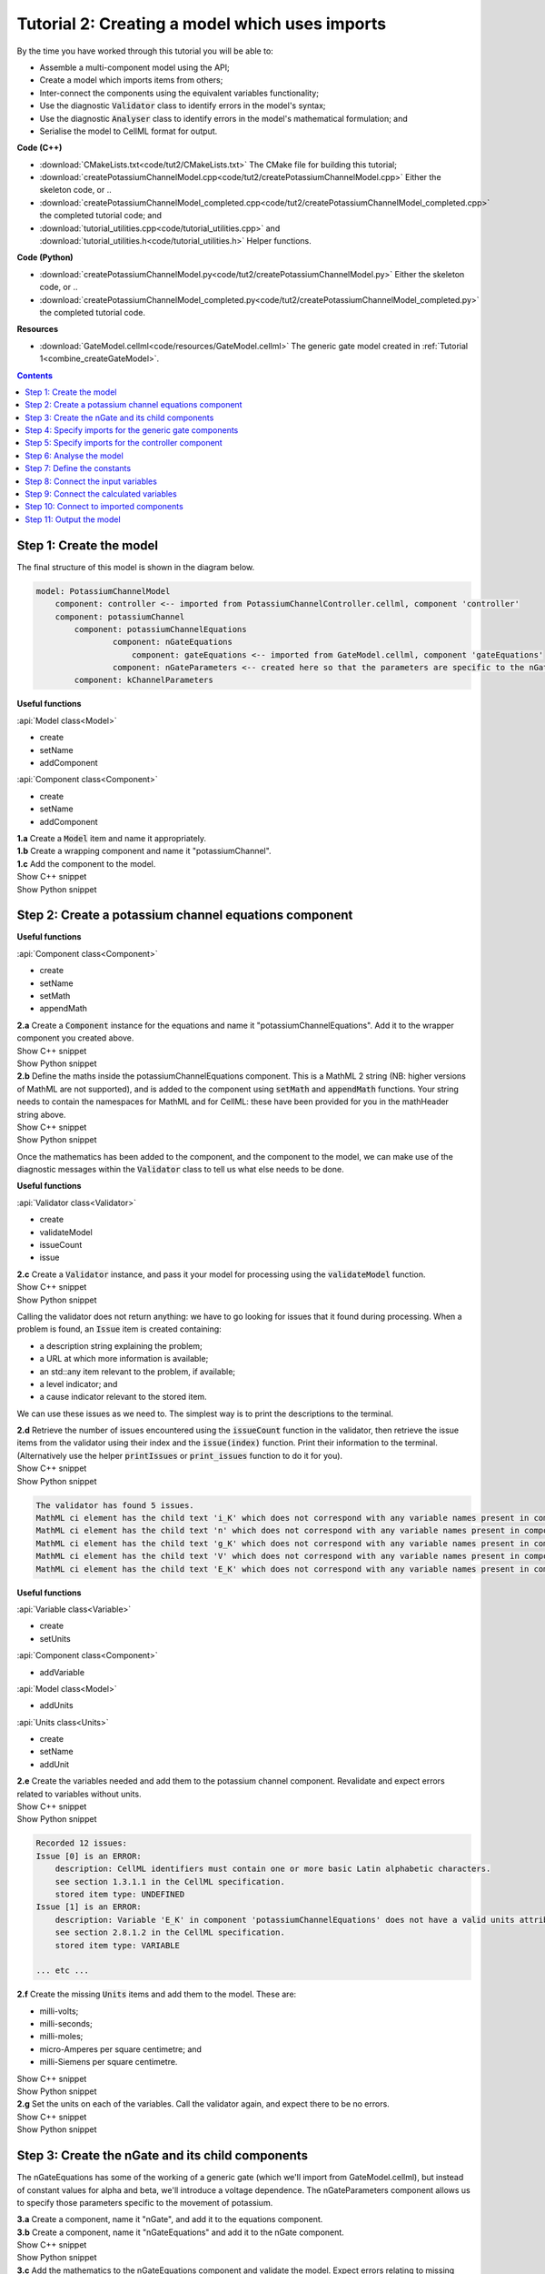 ..  _combine_createPotassiumChannelModel:

Tutorial 2: Creating a model which uses imports
===============================================

.. container:: shortlist

    By the time you have worked through this tutorial you will be able to:

    - Assemble a multi-component model using the API; 
    - Create a model which imports items from others;
    - Inter-connect the components using the equivalent variables functionality;
    - Use the diagnostic :code:`Validator` class to identify errors in the model's syntax; 
    - Use the diagnostic :code:`Analyser` class to identify errors in the model's mathematical formulation; and
    - Serialise the model to CellML format for output.

.. container:: shortlist

    **Code (C++)**

    - :download:`CMakeLists.txt<code/tut2/CMakeLists.txt>` The CMake file for building this tutorial;
    - :download:`createPotassiumChannelModel.cpp<code/tut2/createPotassiumChannelModel.cpp>` Either the skeleton code, or ..
    - :download:`createPotassiumChannelModel_completed.cpp<code/tut2/createPotassiumChannelModel_completed.cpp>` the completed tutorial code; and
    - :download:`tutorial_utilities.cpp<code/tutorial_utilities.cpp>` and :download:`tutorial_utilities.h<code/tutorial_utilities.h>` Helper functions.

.. container:: shortlist

    **Code (Python)**

    - :download:`createPotassiumChannelModel.py<code/tut2/createPotassiumChannelModel.py>` Either the skeleton code, or ..
    - :download:`createPotassiumChannelModel_completed.py<code/tut2/createPotassiumChannelModel_completed.py>` the completed tutorial code.

.. container:: shortlist

    **Resources**

    - :download:`GateModel.cellml<code/resources/GateModel.cellml>` The generic gate model created in :ref:`Tutorial 1<combine_createGateModel>`.

.. contents:: Contents
    :local:

Step 1: Create the model
------------------------
The final structure of this model is shown in the diagram below.

.. code-block:: text

    model: PotassiumChannelModel
        component: controller <-- imported from PotassiumChannelController.cellml, component 'controller'
        component: potassiumChannel
            component: potassiumChannelEquations
                    component: nGateEquations
                        component: gateEquations <-- imported from GateModel.cellml, component 'gateEquations'
                    component: nGateParameters <-- created here so that the parameters are specific to the nGateEquations.
            component: kChannelParameters


.. container:: useful

    **Useful functions**

    :api:`Model class<Model>`

    - create
    - setName
    - addComponent

    :api:`Component class<Component>`

    - create
    - setName
    - addComponent

.. container:: dothis

    **1.a** Create a :code:`Model` item and name it appropriately.

.. container:: dothis

    **1.b** Create a wrapping component and name it "potassiumChannel".

.. container:: dothis

    **1.c** Add the component to the model.

.. container:: toggle

    .. container:: header

        Show C++ snippet

    .. literalinclude:: ../combine2020/code/tut2/createPotassiumChannelModel_completed.cpp
        :language: c++
        :start-at: //  1.a
        :end-before: //  end 1

.. container:: toggle

    .. container:: header

        Show Python snippet

    .. literalinclude:: ../combine2020/code/tut2/createPotassiumChannelModel_completed.py
        :language: python
        :start-at: #  1.a
        :end-before: #  end 1

Step 2: Create a potassium channel equations component
------------------------------------------------------

.. container:: useful

    **Useful functions**

    :api:`Component class<Component>`

    - create
    - setName
    - setMath
    - appendMath

.. container:: dothis

    **2.a** Create a :code:`Component` instance for the equations and name it "potassiumChannelEquations".  
    Add it to the wrapper component you created above.

.. container:: toggle

    .. container:: header

        Show C++ snippet

    .. literalinclude:: ../combine2020/code/tut2/createPotassiumChannelModel_completed.cpp
        :language: c++
        :start-at: //  2.a
        :end-before: //  end 2.a

.. container:: toggle

    .. container:: header

        Show Python snippet

    .. literalinclude:: ../combine2020/code/tut2/createPotassiumChannelModel_completed.py
        :language: python
        :start-at: #  2.a
        :end-before: #  end 2.a

.. container:: dothis

    **2.b** Define the maths inside the potassiumChannelEquations component.
    This is a MathML 2 string (NB: higher versions of MathML are not supported), and is added to the component using :code:`setMath` and :code:`appendMath` functions.
    Your string needs to contain the namespaces for MathML and for CellML: these have been provided for you in the mathHeader string above.
        
.. container:: toggle

    .. container:: header

        Show C++ snippet

    .. literalinclude:: ../combine2020/code/tut2/createPotassiumChannelModel_completed.cpp
        :language: c++
        :start-at: //  2.b
        :end-before: //  2.c

.. container:: toggle

    .. container:: header

        Show Python snippet

    .. literalinclude:: ../combine2020/code/tut2/createPotassiumChannelModel_completed.py
        :language: python
        :start-at: #  2.b
        :end-before: #  2.c
        
Once the mathematics has been added to the component, and the component to the model, we can make use of the diagnostic messages within the :code:`Validator` class to tell us what else needs to be done.

.. container:: useful

    **Useful functions**

    :api:`Validator class<Validator>`

    - create
    - validateModel
    - issueCount
    - issue

.. container:: dothis

    **2.c** Create a :code:`Validator` instance, and pass it your model for processing using the :code:`validateModel` function.

.. container:: toggle

    .. container:: header

        Show C++ snippet

    .. literalinclude:: ../combine2020/code/tut2/createPotassiumChannelModel_completed.cpp
        :language: c++
        :start-at: //  2.c
        :end-before: //  end 2.c

.. container:: toggle

    .. container:: header

        Show Python snippet

    .. literalinclude:: ../combine2020/code/tut2/createPotassiumChannelModel_completed.py
        :language: python
        :start-at: #  2.c
        :end-before: #  end 2.c

Calling the validator does not return anything: we have to go looking for issues that it found during processing.
When a problem is found, an :code:`Issue` item is created containing:

.. container:: shortlist

    - a description string explaining the problem;
    - a URL at which more information is available;
    - an std::any item relevant to the problem, if available;
    - a level indicator; and
    - a cause indicator relevant to the stored item.

We can use these issues as we need to.
The simplest way is to print the descriptions to the terminal.

.. container:: dothis

    **2.d** Retrieve the number of issues encountered using the :code:`issueCount` function in the validator, then retrieve the issue items from the validator using their index and the :code:`issue(index)` function.
    Print their information to the terminal.  
    (Alternatively use the helper :code:`printIssues` or :code:`print_issues` function to do it for you).

.. container:: toggle

    .. container:: header

        Show C++ snippet

    .. literalinclude:: ../combine2020/code/tut2/createPotassiumChannelModel_completed.cpp
        :language: c++
        :start-at: //  2.d
        :end-before: //  2.e

.. container:: toggle

    .. container:: header

        Show Python snippet

    .. literalinclude:: ../combine2020/code/tut2/createPotassiumChannelModel_completed.py
        :language: python
        :start-at: #  2.d
        :end-before: #  2.e

.. code-block:: terminal

    The validator has found 5 issues.
    MathML ci element has the child text 'i_K' which does not correspond with any variable names present in component 'potassiumChannelEquations'.
    MathML ci element has the child text 'n' which does not correspond with any variable names present in component 'potassiumChannelEquations'.
    MathML ci element has the child text 'g_K' which does not correspond with any variable names present in component 'potassiumChannelEquations'.
    MathML ci element has the child text 'V' which does not correspond with any variable names present in component 'potassiumChannelEquations'.
    MathML ci element has the child text 'E_K' which does not correspond with any variable names present in component 'potassiumChannelEquations'.

.. container:: useful

    **Useful functions**

    :api:`Variable class<Variable>`

    - create
    - setUnits

    :api:`Component class<Component>`

    - addVariable

    :api:`Model class<Model>`

    - addUnits

    :api:`Units class<Units>`

    - create
    - setName
    - addUnit

.. container:: dothis

    **2.e** Create the variables needed and add them to the potassium channel component.
    Revalidate and expect errors related to variables without units.

.. container:: toggle

    .. container:: header

        Show C++ snippet

    .. literalinclude:: ../combine2020/code/tut2/createPotassiumChannelModel_completed.cpp
        :language: c++
        :start-at: //  2.e
        :end-before: //  2.f

.. container:: toggle

    .. container:: header

        Show Python snippet

    .. literalinclude:: ../combine2020/code/tut2/createPotassiumChannelModel_completed.py
        :language: python
        :start-at: #  2.e
        :end-before: #  2.f

.. code-block:: terminal

    Recorded 12 issues:
    Issue [0] is an ERROR:
        description: CellML identifiers must contain one or more basic Latin alphabetic characters.
        see section 1.3.1.1 in the CellML specification.
        stored item type: UNDEFINED
    Issue [1] is an ERROR:
        description: Variable 'E_K' in component 'potassiumChannelEquations' does not have a valid units attribute. The attribute given is ''.
        see section 2.8.1.2 in the CellML specification.
        stored item type: VARIABLE
    
    ... etc ...

.. container:: dothis

    **2.f** Create the missing :code:`Units` items and add them to the model. These are:

    - milli-volts;
    - milli-seconds;
    - milli-moles;
    - micro-Amperes per square centimetre; and
    - milli-Siemens per square centimetre.

.. container:: toggle

    .. container:: header

        Show C++ snippet

    .. literalinclude:: ../combine2020/code/tut2/createPotassiumChannelModel_completed.cpp
        :language: c++
        :start-at: //  2.f
        :end-before: //  2.g

.. container:: toggle

    .. container:: header

        Show Python snippet

    .. literalinclude:: ../combine2020/code/tut2/createPotassiumChannelModel_completed.py
        :language: python
        :start-at: #  2.f
        :end-before: #  2.g

.. container:: dothis

    **2.g** Set the units on each of the variables.  
    Call the validator again, and expect there to be no errors.

.. container:: toggle

    .. container:: header

        Show C++ snippet

    .. literalinclude:: ../combine2020/code/tut2/createPotassiumChannelModel_completed.cpp
        :language: c++
        :start-at: //  2.g
        :end-before: //  end 2

.. container:: toggle

    .. container:: header

        Show Python snippet

    .. literalinclude:: ../combine2020/code/tut2/createPotassiumChannelModel_completed.py
        :language: python
        :start-at: #  2.g
        :end-before: #  end 2

Step 3: Create the nGate and its child components
-------------------------------------------------
The nGateEquations has some of the working of a generic gate (which we'll import from GateModel.cellml), but instead of constant values for alpha and beta, we'll introduce a voltage dependence.
The nGateParameters component allows us to specify those parameters specific to the movement of potassium.

.. container:: dothis

    **3.a** Create a component, name it "nGate", and add it to the equations component.

.. container:: dothis

    **3.b** Create a component, name it "nGateEquations" and add it to the nGate component.

.. container:: toggle

    .. container:: header

        Show C++ snippet

    .. literalinclude:: ../combine2020/code/tut2/createPotassiumChannelModel_completed.cpp
        :language: c++
        :start-at: //  3.a
        :end-before: //  3.c

.. container:: toggle

    .. container:: header

        Show Python snippet

    .. literalinclude:: ../combine2020/code/tut2/createPotassiumChannelModel_completed.py
        :language: python
        :start-at: #  3.a
        :end-before: #  3.c

.. container:: dothis

    **3.c** Add the mathematics to the nGateEquations component and validate the model.
    Expect errors relating to missing variables.

.. container:: toggle

    .. container:: header

        Show C++ snippet

    .. literalinclude:: ../combine2020/code/tut2/createPotassiumChannelModel_completed.cpp
        :language: c++
        :start-at: //  3.c
        :end-before: //  3.d

.. container:: toggle

    .. container:: header

        Show Python snippet

    .. literalinclude:: ../combine2020/code/tut2/createPotassiumChannelModel_completed.py
        :language: python
        :start-at: #  3.c
        :end-before: #  3.d

.. code-block:: terminal

    Recorded 7 issues:
    Issue [0] is an ERROR:
        description: MathML ci element has the child text 'alpha_n' which does not correspond with any variable names present in component 'nGateEquations'.
        see section 2.12.3 in the CellML specification.
        stored item type: MATH
    Issue [1] is an ERROR:
        description: Math has a cn element with a cellml:units attribute 'per_mV_ms' that is not a valid reference to units in the model 'PotassiumChannelModel' or a standard unit.
        see section 2.13.4 in the CellML specification.
        stored item type: MATH
    Issue [2] is an ERROR:
        description: MathML ci element has the child text 'V' which does not correspond with any variable names present in component 'nGateEquations'.
        see section 2.12.3 in the CellML specification.
        stored item type: MATH

    ... etc ... 

.. container:: dothis

    **3.d** Add the missing variables to the nGateEquations component, and validate again.
    Expect errors relating to units missing from the variables.

.. container:: toggle

    .. container:: header

        Show C++ snippet

    .. literalinclude:: ../combine2020/code/tut2/createPotassiumChannelModel_completed.cpp
        :language: c++
        :start-at: //  3.d
        :end-before: //  end 3.d

.. container:: toggle

    .. container:: header

        Show Python snippet

    .. literalinclude:: ../combine2020/code/tut2/createPotassiumChannelModel_completed.py
        :language: python
        :start-at: #  3.d
        :end-before: #  end 3.d

.. code-block:: terminal

    Recorded 12 issues:
    Issue [0] is an ERROR:
        description: CellML identifiers must contain one or more basic Latin alphabetic characters.
        see section 1.3.1.1 in the CellML specification.
        stored item type: UNDEFINED
    Issue [1] is an ERROR:
        description: Variable 't' in component 'nGateEquations' does not have a valid units attribute. The attribute given is ''.
        see section 2.8.1.2 in the CellML specification.
        stored item type: VARIABLE
    Issue [2] is an ERROR:
        description: CellML identifiers must contain one or more basic Latin alphabetic characters.
        see section 1.3.1.1 in the CellML specification.
        stored item type: UNDEFINED
    Issue [3] is an ERROR:
        description: Variable 'V' in component 'nGateEquations' does not have a valid units attribute. The attribute given is ''.
        see section 2.8.1.2 in the CellML specification.
        stored item type: VARIABLE
    
    ... etc ...

.. container:: dothis

    **3.e** Create the missing units and add them to the model.
    The only two which aren't available are:

    - per millisecond; and 
    - per millivolt millisecond.

    Remember that you'll need to give these names that are the same as those needed by the  variables.
    In this case they are "per_ms" and "per_mV_ms".

.. container:: toggle

    .. container:: header

        Show C++ snippet

    .. literalinclude:: ../combine2020/code/tut2/createPotassiumChannelModel_completed.cpp
        :language: c++
        :start-at: //  3.e
        :end-before: //  3.f

.. container:: toggle

    .. container:: header

        Show Python snippet

    .. literalinclude:: ../combine2020/code/tut2/createPotassiumChannelModel_completed.py
        :language: python
        :start-at: #  3.e
        :end-before: #  3.f

.. container:: dothis

    **3.f** Associate the correct units items with the variables which need them.
    Revalidate the model, expecting there to be no errors reported.

.. container:: toggle

    .. container:: header

        Show C++ snippet

    .. literalinclude:: ../combine2020/code/tut2/createPotassiumChannelModel_completed.cpp
        :language: c++
        :start-at: //  3.f
        :end-before: //  end 3

.. container:: toggle

    .. container:: header

        Show Python snippet

    .. literalinclude:: ../combine2020/code/tut2/createPotassiumChannelModel_completed.py
        :language: python
        :start-at: #  3.f
        :end-before: #  end 3

Step 4: Specify imports for the generic gate components
-------------------------------------------------------

The generic gate model (in GateModel.cellml) has two components: 

- "gateEquations" which solves an ODE for the gate status parameter, X; and
- "gateParameters" which sets the values of alpha, beta, and initialises X.

We will import only the "gateEquations" component and set it to be a child of the nGateEquations component.
This means we can introduce the voltage dependence for the alpha and beta, and using a specified initial value for the gate's status.
Note that the variable "n" in the nGateEquations is equivalent to the generic gate's variable "X".

.. container::shortlist

Imports require three things:

    - A destination for the imported item. 
    This could be a :code:`Component` or :code:`Units` item.
    - A model to import for the imported item from.
    This is stored in an :code:`ImportSource` item containing the URL of the model to read.
    - The name of the item to import.
    This is called the "import reference" and is stored by the destination :code:`Component` or :code:`Units` item.

.. container:: useful

    **Useful functions**

    :api:`ImportSource class<ImportSource>`

    - create
    - setUrl

    :api:`Model class<Model>`

    - addImportSource

    :api:`ImportedEntity class<ImportedEntity>` (applies to components and units)

    - setImportSource
    - setImportReference

.. container:: dothis

    **4.a** Create an :code:`ImportSource` item and set its URL to be "GateModel.cellml".

.. container:: dothis

    **4.b** Create a destination component for the imported gate component, and add this to the nGateEquations component. 

.. container:: dothis

    **4.c** Set the import reference on the component you just created to be the name of the component in the GateModel.cellml file that you want to use.
    In this example, it is "gateEquations".

.. container:: dothis

    **4.d** Associate the import source with the component using the setImportSource function.
    Note that this step also makes the import source available to other items through the :code:`importSource(index)` function on the model.
    This way the same imported model file can be used as a source for more than one item.

Note that we are deliberately not importing the parameters component in the GateModel.cellml file, since we will be setting our own values of its variables.

.. container:: dothis

    **4.e** Validate the model and confirm that there are no issues.

.. container:: toggle

    .. container:: header

        Show C++ snippet

    .. literalinclude:: ../combine2020/code/tut2/createPotassiumChannelModel_completed.cpp
        :language: c++
        :start-at: //  4.a
        :end-before: //  end 4

.. container:: toggle

    .. container:: header

        Show Python snippet

    .. literalinclude:: ../combine2020/code/tut2/createPotassiumChannelModel_completed.py
        :language: python
        :start-at: #  4.a
        :end-before: #  end 4

Step 5: Specify imports for the controller component
----------------------------------------------------
Repeat Step 4 to import a controller component.
This should be at the top of the encapsulation hierarchy, and should import the component named "controller" from the file "PotassiumChannelController.cellml".

.. container:: dothis

    **5.a** Repeat steps 4.a-d for the controller component.
    Put it at the top level of the encapsulation hierarchy.

.. container:: dothis

    **5.b** Validate the model and confirm that there are no issues.

At this point we've defined the equations that govern the potassium channel's operation.
We've also confirmed that the CellML representation of these equations is valid (using the :code:`Validator`); now we need to check that it's also solvable (using the :code:`Analyser`).

.. container:: toggle

    .. container:: header

        Show C++ snippet

    .. literalinclude:: ../combine2020/code/tut2/createPotassiumChannelModel_completed.cpp
        :language: c++
        :start-at: //  5.a
        :end-before: //  end 5

.. container:: toggle

    .. container:: header

        Show Python snippet

    .. literalinclude:: ../combine2020/code/tut2/createPotassiumChannelModel_completed.py
        :language: python
        :start-at: #  5.a
        :end-before: #  end 5
        
Step 6: Analyse the model
-------------------------
We will introduce the :code:`Analyser` class here so that its use as a debugging  tool can be demonstrated.
Of course, we know ahead of time that there is still a lot of connections to be created between the components, but the analyser can help us to find them.
The analyser is similar to the :code:`Validator` class and keeps a record of issues it encounters.

.. container:: nb 

    **A reminder:** We're aiming for a potassium channel component which can accept two external parameters - time, t (ms) and voltage, V (mV) - and use them to calculate a potassium current, i_K (microA_per_cm2). 
    A utility function :code:`printModel(Model, bool)` has been provided to help you to see what's going  on inside your model.
    Setting the second optional parameter to :code:`true` will also print the MathML content.

.. container:: dothis

    **6.a** Create an :code:`Analyser` item and pass it the model for checking using its :code:`analyseModel` function.

.. container:: dothis

    **6.b** Retrieve the analyser's issues and print them to the terminal, just as you've done for the validator.
    Expect messages related to un-computed variables.

.. code-block:: terminal

    Recorded 11 issues:
    Issue [0] is an ERROR:
        description: Variable 'V' in component 'nGateEquations' is not computed.
        stored item type: VARIABLE
    Issue [1] is an ERROR:
        description: Variable 'alpha_n' in component 'nGateEquations' is not computed.
        stored item type: VARIABLE
    Issue [2] is an ERROR:
        description: Variable 'beta_n' in component 'nGateEquations' is not computed.
        stored item type: VARIABLE
    
    ... etc ...

Even though all of the messages we see are "variable not calculated" errors, we can divide them into different categories:

- those variables which are constants whose value has not been set yet;
- those variables whose calculation depends on as-yet un-calculated variables;
- those variables which need to be connected to where their calculation happens; and
- those variables which aren't present in any equation.

.. container:: toggle

    .. container:: header

        Show C++ snippet

    .. literalinclude:: ../combine2020/code/tut2/createPotassiumChannelModel_completed.cpp
        :language: c++
        :start-at: //  6.a
        :end-before: //  end 6

.. container:: toggle

    .. container:: header

        Show Python snippet

    .. literalinclude:: ../combine2020/code/tut2/createPotassiumChannelModel_completed.py
        :language: python
        :start-at: #  6.a
        :end-before: #  end 6

Step 7: Define the constants
----------------------------
As we work through the next few steps we'll be defining and connecting all of the components and variables together.
First we'll define the variables which will have a constant value in the simulation.

.. container:: dothis

    **7.a** Use the print model helper function to show your current model contents.
    This should show that we have currently got variables only in the nGateEquations and potassiumChannelEquations components.
    These need to have sibling parameters components created to hold any hard-coded values or initial conditions that are required.

.. container:: toggle

    .. container:: header

        Show C++ snippet

    .. literalinclude:: ../combine2020/code/tut2/createPotassiumChannelModel_completed.cpp
        :language: c++
        :start-at: //  7.a
        :end-before: //  end 7.a

.. container:: toggle

    .. container:: header

        Show Python snippet

    .. literalinclude:: ../combine2020/code/tut2/createPotassiumChannelModel_completed.py
        :language: python
        :start-at: #  7.a
        :end-before: #  end 7.a

Create parameters siblings components for the equations components, and add the variables that they will require.
These are:

- potassium channel parameters

    - E_K (-87) 
    - g_K (36) 

- nGate parameters

    - initial value for n (dimensionless)

You can either do this by creating the variables from scratch (as in Step 3.d) but because these are intended to be duplicates of existing variables, but in another component, we can simply add a cloned variable to the parameters component.

.. container:: dothis

    **7.b** Create parameters components for the equations components, and add cloned versions of any variables which need to be given a value into the new parameters components.

.. container:: toggle

    .. container:: header

        Show C++ snippet

    .. literalinclude:: ../combine2020/code/tut2/createPotassiumChannelModel_completed.cpp
        :language: c++
        :start-at: //  7.b
        :end-before: //  7.c

.. container:: toggle

    .. container:: header

        Show Python snippet

    .. literalinclude:: ../combine2020/code/tut2/createPotassiumChannelModel_completed.py
        :language: python
        :start-at: #  7.b
        :end-before: #  7.c

.. container:: dothis

    **7.c** In order for other encapsulating components to access these variables, they also need to have intermediate variables in the nGate or potassium channel components too.
    This is only true of variables that you want to be available to the outside.
    In this example, we need to add the variable "n" to the nGate in order that its parent (the potassium channel equations) can access it.

.. container:: dothis

    **7.d** Create variable connections between these variables and their counterparts in the equations components.
    Validate, expecting errors related to missing or incorrect interface types.

.. code-block:: terminal

    Recorded 6 issues:
    Issue [0] is an ERROR:
        description: Variable 'E_K' in component 'potassiumChannelEquations' has no interface type set. The interface type required is 'public'.
        see section 3.10.8 in the CellML specification.
        stored item type: VARIABLE

    ... etc ... 

.. container:: dothis

    **7.e** Set the required interface types as listed by the validator.
    This can be done individually using the :code:`setInterfaceType` function on each variable, or automatically using the :code:`fixVariableInterfaces` function on the entire model.
    Validate again, expecting no validation errors.

.. container:: toggle

    .. container:: header

        Show C++ snippet

    .. literalinclude:: ../combine2020/code/tut2/createPotassiumChannelModel_completed.cpp
        :language: c++
        :start-at: //  7.c
        :end-before: //  end 7.e

.. container:: toggle

    .. container:: header

        Show Python snippet

    .. literalinclude:: ../combine2020/code/tut2/createPotassiumChannelModel_completed.py
        :language: python
        :start-at: #  7.c
        :end-before: #  end 7.e

If we were to analyse the model again now we would we still have the same set of errors as earlier as we haven't given a value to any of our parameters.

.. container:: shortlist

    These values should be:

    - Potassium channel parameters:

        - E_K = -85 [mV]
        - g_K = 36 [milliS_per_cm2]

    - nGate parameters:

        - n = 0.325 [dimensionless]

.. container:: dothis

    **7.f** Use the :code:`setInitialValue` function to set these parameter values.
    Analyse the model again, expecting that the calculation errors related to these constants have been solved.

.. container:: toggle

    .. container:: header

        Show C++ snippet

    .. literalinclude:: ../combine2020/code/tut2/createPotassiumChannelModel_completed.cpp
        :language: c++
        :start-at: //  7.f
        :end-before: //  end 7

.. container:: toggle

    .. container:: header

        Show Python snippet

    .. literalinclude:: ../combine2020/code/tut2/createPotassiumChannelModel_completed.py
        :language: python
        :start-at: #  7.f
        :end-before: #  end 7

Step 8: Connect the input variables
-----------------------------------
Looking at the variables listed in the issues above we can see that some of our "external" or "input" variables are listed more than once.
These are the voltage, V, and time, t.
Time is needed in every equations component, including the imported gate component.
Voltage is needed by the potassium channel and nGate equations components.

.. container:: dothis

    **8.a** Print the model to the terminal and notice the components which contain V and t variables.  

.. code-block:: terminal

    MODEL: 'PotassiumChannelModel'
        UNITS: 7 custom units
            [0]: ms
            [1]: mV
            [2]: mM
            [3]: microA_per_cm2
            [4]: milliS_per_cm2
            [5]: per_ms
            [6]: per_mV_ms
        COMPONENTS: 2 components
            [0]: potassiumChannel
                VARIABLES: 0 variables
                COMPONENT potassiumChannel has 2 child components:
                    [0]: potassiumChannelEquations
                        VARIABLES: 6 variables
                            [0]: E_K [mV]
                                └──> potassiumChannelParameters:E_K [mV]
                            [1]: i_K [microA_per_cm2]
                            [2]: g_K [milliS_per_cm2]
                                └──> potassiumChannelParameters:g_K [milliS_per_cm2]
                            [3]: V [mV]
                            [4]: t [ms]
                            [5]: n [dimensionless]
                        COMPONENT potassiumChannelEquations has 1 child components:
                            [0]: nGate
                                VARIABLES: 1 variables
                                    [0]: n [dimensionless]
                                        └──> nGateEquations:n [dimensionless]
                                COMPONENT nGate has 2 child components:
                                    [0]: nGateEquations
                                        VARIABLES: 5 variables
                                            [0]: t [ms]
                                            [1]: V [mV]
                                            [2]: alpha_n [per_ms]
                                            [3]: beta_n [per_ms]
                                            [4]: n [dimensionless]
                                                └──> nGate:n [dimensionless]
                                        COMPONENT nGateEquations has 1 child components:
                                            [0]: importedGate <--- imported from: 'gateEquations' in 'GateModel.cellml'
                                                VARIABLES: 0 variables
                                    [1]: nGateParameters
                                        VARIABLES: 1 variables
                                            [0]: n [dimensionless], initial = 0.325
                    [1]: potassiumChannelParameters
                        VARIABLES: 2 variables
                            [0]: E_K [mV], initial = -85
                                └──> potassiumChannelEquations:E_K [mV]
                            [1]: g_K [milliS_per_cm2], initial = 36
                                └──> potassiumChannelEquations:g_K [milliS_per_cm2]
            [1]: controller <--- imported from: 'controller' in 'PotassiumChannelController.cellml'
                VARIABLES: 0 variables

Connections between the variables in any two components are only possible when those components are in a sibling-sibling or parent-child relationship.
We can see from the printed structure that the top-level potassium channel component doesn't have any variables, and neither does the nGate component.
We'll need to create intermediate variables in those components to allow connections to be made through them.  

.. container:: dothis

    **8.b** Create dummy variables for time and voltage using the cloning technique described in Step 7.b, and add a clone to each appropriate component.

.. container:: toggle

    .. container:: header

        Show C++ snippet

    .. literalinclude:: ../combine2020/code/tut2/createPotassiumChannelModel_completed.cpp
        :language: c++
        :start-at: //  8.a
        :end-before: //  8.c

.. container:: toggle

    .. container:: header

        Show Python snippet

    .. literalinclude:: ../combine2020/code/tut2/createPotassiumChannelModel_completed.py
        :language: python
        :start-at: #  8.a
        :end-before: #  8.c

.. container:: dothis

    **8.c** Connect these variables to their counterparts as needed.

.. container:: dothis

    **8.d** Fix the variable interfaces and validate the model, expecting no errors.

.. container:: dothis

    **8.e** Analyse the model and expect that errors related to voltage and time now occur only in the top-level potassium channel component.
    Because this needs to be connected to the imported controller component, they'll be addressed later in Step 10.

.. container:: toggle

    .. container:: header

        Show C++ snippet

    .. literalinclude:: ../combine2020/code/tut2/createPotassiumChannelModel_completed.cpp
        :language: c++
        :start-at: //  8.c
        :end-before: //  end 8

.. container:: toggle

    .. container:: header

        Show Python snippet

    .. literalinclude:: ../combine2020/code/tut2/createPotassiumChannelModel_completed.py
        :language: python
        :start-at: #  8.c
        :end-before: #  end 8

Step 9: Connect the calculated variables
----------------------------------------
Now we need to make sure that all of the calculated variables can move through the model properly.
In this example, the only calculated variable is n, the gate status.
This is calculated by solving the ODE in the nGate equations component, but needs to be initialised by the nGate parameters component, and its value passed back to the potassium channel equations component. 

.. container:: dothis

    **9.a** Make the required variable connections as described above.

.. container:: dothis

    **9.b** Fix the variable interfaces for the model, and validate, expecting no errors.

.. container:: dothis

    **9.c** Analyse the model, expecting that the errors related to the n variable have been resolved.

.. container:: toggle

    .. container:: header

        Show C++ snippet

    .. literalinclude:: ../combine2020/code/tut2/createPotassiumChannelModel_completed.cpp
        :language: c++
        :start-at: //  9.a
        :end-before: //  end 9

.. container:: toggle

    .. container:: header

        Show Python snippet

    .. literalinclude:: ../combine2020/code/tut2/createPotassiumChannelModel_completed.py
        :language: python
        :start-at: #  9.a
        :end-before: #  end 9

Step 10: Connect to imported components
---------------------------------------
At this point, we have made all the connections we can between existing variables and components.
(You can verify this for yourself by printing your model to the terminal again if you like.) 
Now the problem we have is that we need to connect to variables inside imported components, but these don't exist in our model yet: the import sources that we created in Steps 4 and 5 are simply a recipe; they don't actually create anything here.

In order to connect to variables in imported components, we can create dummy variables inside them.
These will be overwritten when the imports are resolved and the model flattened, at which time the imported variables will replace the dummy ones.
As with other steps, we have a choice here.
We can manually create variables or clone existing ones into the destination components we have already created; or we can make use of the :code:`Importer` class to help us manage these.
We're going to do the latter now.

.. container:: dothis

    **10.a** Create an :code:`Importer` item.

.. container:: toggle

    .. container:: header

        Show C++ snippet

    .. literalinclude:: ../combine2020/code/tut2/createPotassiumChannelModel_completed.cpp
        :language: c++
        :start-at: //  10.a
        :end-before: //  end 10.a

.. container:: toggle

    .. container:: header

        Show Python snippet

    .. literalinclude:: ../combine2020/code/tut2/createPotassiumChannelModel_completed.py
        :language: python
        :start-at: #  10.a
        :end-before: #  end 10.a

Resolving the imports in a model triggers the importer to go searching for all of the information required by this model's imports, even through multiple generations of import layers.
It also instantiates each of those requirements into its own library.
You could use the model's :code:`hasUnresolvedImports` function to test whether the operation was successful or not; expecting it to be true before resolution, and false afterwards.

.. container:: dothis

    **10.b** Pass the model and the path to the GateModel.cellml file into the importer's :code:`resolveImports` function. 

The :code:`Importer` class has a logger (just like the :code:`Validator`), so needs to be checked for issues.

.. container:: dothis

    **10.c** Check for issues and print any found to the terminal - we do not expect any at this stage.

.. container:: toggle

    .. container:: header

        Show C++ snippet

    .. literalinclude:: ../combine2020/code/tut2/createPotassiumChannelModel_completed.cpp
        :language: c++
        :start-at: //  10.b
        :end-before: //  end 10.c

.. container:: toggle

    .. container:: header

        Show Python snippet

    .. literalinclude:: ../combine2020/code/tut2/createPotassiumChannelModel_completed.py
        :language: python
        :start-at: #  10.b
        :end-before: #  end 10.c

The models which have the source components that we wanted to reuse from the GateModel.cellml and PotassiumChannelController.cellml files are now available to us in two ways:

- through the :code:`model` function of the destination component's :code:`ImportSource` item; or
- as an item in the importer's library.  
  The library items can be retrieved either by index or by key, where the key is the name of the file that was resolved.

.. container:: dothis

    **10.d** Iterate through the items in the library (:code:`libraryCount` will give you the total), and print its keys to the terminal.
    The keys can be retrieved as a string from the :code:`key(index)` function.  
    This should contain two models.

.. container:: toggle

    .. container:: header

        Show C++ snippet

    .. literalinclude:: ../combine2020/code/tut2/createPotassiumChannelModel_completed.cpp
        :language: c++
        :start-at: //  10.d
        :end-before: //  10.e

.. container:: toggle

    .. container:: header

        Show Python snippet

    .. literalinclude:: ../combine2020/code/tut2/createPotassiumChannelModel_completed.py
        :language: python
        :start-at: #  10.d
        :end-before: #  10.e

.. code-block:: terminal

    The importer has 2 models in the library.
        library(0) = GateModel.cellml
        library(1) = PotassiumChannelController.cellml

.. container:: dothis

    **10.e** We can simply use a clone of the imported components to define dummy variables in the destination component.
    Create dummy components from the resolved imported components.
    You can get these from the library or from the import source's model (or one of each, to prove to yourself that it works either way!).

.. container:: toggle

    .. container:: header

        Show C++ snippet

    .. literalinclude:: ../combine2020/code/tut2/createPotassiumChannelModel_completed.cpp
        :language: c++
        :start-at: //  10.e
        :end-before: //  10.f

.. container:: toggle

    .. container:: header

        Show Python snippet

    .. literalinclude:: ../combine2020/code/tut2/createPotassiumChannelModel_completed.py
        :language: python
        :start-at: #  10.e
        :end-before: #  10.f 

.. container:: gotcha

    **GOTCHA:** Note that when an item is added to a new parent, it is automatically removed from its original parent.  
    Iterating through a set of children is best done in descending index order or using a while loop so that child items are not skipped as the indices change.

.. container:: dothis

    **10.f** Iterate through the variables in each dummy component, and add a clone of each variable to the destination component.     
               
.. container:: toggle

    .. container:: header

        Show C++ snippet

    .. literalinclude:: ../combine2020/code/tut2/createPotassiumChannelModel_completed.cpp
        :language: c++
        :start-at: //  10.f
        :end-before: //  10.g

.. container:: toggle

    .. container:: header

        Show Python snippet

    .. literalinclude:: ../combine2020/code/tut2/createPotassiumChannelModel_completed.py
        :language: python
        :start-at: #  10.f
        :end-before: #  10.g

.. container:: dothis

    **10.g** Connect all the variables in the nGate equations component to the dummy variables in the imported gate component.
    These connections should be:

    - *nGate equations component : imported gate component*
    - n : X
    - alpha_n : alpha_X
    - beta_n : beta_X
    - t : t
    
    Repeat for the controller component and the potassium channel component.
    Fix the variable interfaces and validate the model, expecting there to be no errors.

.. container:: toggle

    .. container:: header

        Show C++ snippet

    .. literalinclude:: ../combine2020/code/tut2/createPotassiumChannelModel_completed.cpp
        :language: c++
        :start-at: //  10.g
        :end-before: //  10.h

.. container:: toggle

    .. container:: header

        Show Python snippet

    .. literalinclude:: ../combine2020/code/tut2/createPotassiumChannelModel_completed.py
        :language: python
        :start-at: #  10.g
        :end-before: #  10.h

.. container:: dothis

    **10.h** Make sure that the output variable from this component - the potassium current - is available at the top level, and with a public and private interface.
    You'll need to create a dummy variable in the potassium channel component and link it appropriately.
    Validate your model and expect no errors.

.. container:: toggle

    .. container:: header

        Show C++ snippet

    .. literalinclude:: ../combine2020/code/tut2/createPotassiumChannelModel_completed.cpp
        :language: c++
        :start-at: //  10.h
        :end-before: //  end 10.h

.. container:: toggle

    .. container:: header

        Show Python snippet

    .. literalinclude:: ../combine2020/code/tut2/createPotassiumChannelModel_completed.py
        :language: python
        :start-at: #  10.h
        :end-before: #  end 10.h

The :code:`Analyser` class can only operate on a flat (ie: import-free) model.
In order to do the final check before serialising our model for output, we will use the importer to create a flattened version of the model to submit for analysis.

.. container:: dothis

    **10.i** Create a flat version of the model and submit it for analysis.  Print the errors

.. container:: toggle

    .. container:: header

        Show C++ snippet

    .. literalinclude:: ../combine2020/code/tut2/createPotassiumChannelModel_completed.cpp
        :language: c++
        :start-at: //  10.i
        :end-before: //  end 10.i

.. container:: toggle

    .. container:: header

        Show Python snippet

    .. literalinclude:: ../combine2020/code/tut2/createPotassiumChannelModel_completed.py
        :language: python
        :start-at: #  10.i
        :end-before: #  end 10.i

.. container:: nb

    Note that at this point an analysis of the unflattened model will still show errors, but that's totally fine.

Step 11: Output the model
-------------------------

.. container:: dothis

    **11.a** Create a :code:`Printer` instance and use it to serialise the model.
    This creates a string containing the CellML-formatted version of the model.
    Write this to a file called "PotassiumChannelModel.cellml"; you will need this in :ref:`Tutorial 4<combine_generateMembraneModel>`.

.. container:: toggle

    .. container:: header

        Show C++ snippet

    .. literalinclude:: ../combine2020/code/tut2/createPotassiumChannelModel_completed.cpp
        :language: c++
        :start-at: //  11.a
        :end-before: //  end

.. container:: toggle

    .. container:: header

        Show Python snippet

    .. literalinclude:: ../combine2020/code/tut2/createPotassiumChannelModel_completed.py
        :language: python
        :start-at: #  11.a
        :end-before: #  end
